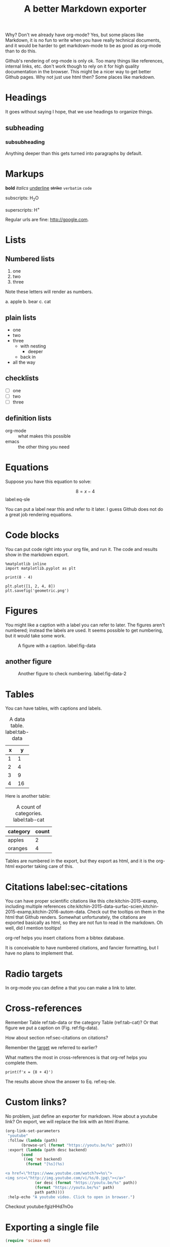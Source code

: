 #+TITLE: A better Markdown exporter

Why? Don't we already have org-mode? Yes, but some places like Markdown, it is no fun to write when you have really technical documents, and it would be harder to get markdown-mode to be as good as org-mode than to do this.

Github's rendering of org-mode is only ok. Too many things like references, internal links, etc. don't work though to rely on it for high quality documentation in the browser. This might be a nicer way to get better Github pages. Why not just use html then? Some places like markdown.

* Headings

It goes without saying I hope, that we use headings to organize things.

** subheading
*** subsubheading

Anything deeper than this gets turned into paragraphs by default.

* Markups

*bold* /italics/ _underline_ +strike+ =verbatim= ~code~

subscripts: H_{2}O

superscripts: H^{+}

Regular urls are fine: http://google.com.

* Lists

** Numbered lists

1. one
2. two
3. three


Note these letters will render as numbers.

a. apple
b. bear
c. cat


** plain lists

- one
- two
- three
  - with nesting
    - deeper
  - back in
- all the way

** checklists

- [ ] one
- [ ] two
- [ ] three

** definition lists

- org-mode :: what makes this possible
- emacs :: the other thing you need

* Equations

Suppose you have this equation to solve:

$$8 = x - 4$$  label:eq-sle

You can put a label near this and refer to it later. I guess Github does not do a great job rendering equations.

* Code blocks

You can put code right into your org file, and run it. The code and results show in the markdown export.

#+BEGIN_SRC ipython
%matplotlib inline
import matplotlib.pyplot as plt

print(8 - 4)

plt.plot([1, 2, 4, 8])
plt.savefig('geometric.png')
#+END_SRC

#+RESULTS:
:RESULTS:
# Out[3]:
# output
: 4


# image/png
[[file:obipy-resources/6236b0f6cfbcdf4e56fd901258712017-49139NvR.png]]
:END:

* Figures

You might like a caption with a label you can refer to later. The figures aren't numbered; instead the labels are used. It seems possible to get numbering, but it would take some work.

#+caption: A figure with a  caption. label:fig-data
[[./geometric.png]]

** another figure


#+caption: Another figure to check numbering. label:fig-data-2
[[./geometric.png]]

* Tables

You can have tables, with captions and labels.

#+caption: A data table. label:tab-data
| x |  y |
|---+----|
| 1 |  1 |
| 2 |  4 |
| 3 |  9 |
| 4 | 16 |

Here is another table:

#+caption: A count of categories. label:tab-cat
| category | count |
|----------+-------|
| apples   |     2 |
| oranges  |     4 |


Tables are numbered in the export, but they export as html, and it is the org-html exporter taking care of this.

* Citations  label:sec-citations

You can have proper scientific citations like this cite:kitchin-2015-examp, including multiple references cite:kitchin-2015-data-surfac-scien,kitchin-2015-examp,kitchin-2016-autom-data. Check out the tooltips on them in the html that Github renders. Somewhat unfortunately, the citations are exported basically as html, so they are not fun to read in the markdown. Oh well, did I mention tooltips!

org-ref helps you insert citations from a bibtex database.

It is conceivable to have numbered citations, and fancier formatting, but I have no plans to implement that.

* Radio targets

In org-mode you can define a <<target>> that you can make a link to later.

* Cross-references

Remember Table ref:tab-data or the category Table (ref:tab-cat)?   Or that figure we put a caption on (Fig.  ref:fig-data).

How about section ref:sec-citations on citations?

Remember the [[target]] we referred to earlier?

What matters the most in cross-references is that org-ref helps you complete them.

#+BEGIN_SRC ipython
print(f'x = {8 + 4}')
#+END_SRC

#+RESULTS:
:RESULTS:
# Out[2]:
# output
: x = 12
:END:

The results above show the answer to Eq. ref:eq-sle.

* Custom links?

No problem, just define an exporter for markdown. How about a youtube link? On export, we will replace the link with an html iframe.

#+BEGIN_SRC emacs-lisp
(org-link-set-parameters
 "youtube"
 :follow (lambda (path)
	   (browse-url (format "https://youtu.be/%s" path)))
 :export (lambda (path desc backend)
	   (cond
	    ((eq 'md backend)
	     (format "[%s](%s)

<a href=\"https://www.youtube.com/watch?v=%s\">
<img src=\"http://img.youtube.com/vi/%s/0.jpg\"></a>"
		     (or desc (format "https://youtu.be/%s" path))
		     (format "https://youtu.be/%s" path)
		     path path))))
 :help-echo "A youtube video. Click to open in browser.")
#+END_SRC


Checkout youtube:fgizHHd7nOo

* Exporting a single file

#+BEGIN_SRC emacs-lisp
(require 'scimax-md)
#+END_SRC

#+RESULTS:
: scimax-md

To a buffer:

#+BEGIN_SRC emacs-lisp
(pop-to-buffer (org-export-to-buffer 'scimax-md "*scimax-md-export*"))
#+END_SRC

#+RESULTS:
: #<buffer *scimax-md-export*>

#+BEGIN_SRC emacs-lisp
(require 'scimax-md)
(org-export-to-file 'scimax-md "scimax-md.md")
#+END_SRC

#+RESULTS:
: scimax-md.md


bibliography:~/Dropbox/bibliography/references.bib

* Handling projects

Your project might have many org files that should all be published. No problem. First, setup your project, e.g.

#+BEGIN_SRC emacs-lisp :results silent
(setq org-publish-project-alist
      '(("scimax-md"
         :base-directory "/Users/jkitchin/vc/jkitchin-github/scimax/scimax-md/"
         :publishing-directory "/Users/jkitchin/vc/jkitchin-github/scimax/scimax-md/"
         :publishing-function scimax-md-publish-to-md)))

(require 'scimax-md)
(org-publish "scimax-md" t)
#+END_SRC

Now, we can test a link to another file:

1. A bare file link:  [[./ideas.md]].
2. A file link with description  [[./ideas.md][ideas]].

* Downsides to this approach

I never read or edit the markdown that is produced. There is probably a lot of stuff in it you would never write yourself. If that is a problem, there is a lot to do to get rid of it. Especially the way I use html to get features might not be considered very standard. Others might not want to read it or edit it.

Here are some org-generated lines:
#+BEGIN_EXAMPLE
<a id="org0d027ad"></a>
#+END_EXAMPLE

This =You can have proper scientific citations like this cite:kitchin-2015-examp,= expanded to this:

#+BEGIN_EXAMPLE
You can have proper scientific citations like this <sup id="9e3ad98c9008c49c9d14834ca3913eb6"><a href="#kitchin-2015-examp" title="Kitchin, Examples of Effective Data Sharing in Scientific Publishing, {ACS Catalysis}, v(6), 3894-3899 (2015).">kitchin-2015-examp</a></sup>,
#+END_EXAMPLE

You can see the citations are basically just html. They look good when rendered, but are kind of irritating to read in markdown. Not a problem in org-mode...

This is a one way conversion. If someone edits the markdown, and you re-export, you will clobber their changes. This isn't a big deal with version control, but could cause some issues. I don't forsee a markdown parser and converter to org-mode.

Some ids are randomly generated. This may make version control a little irritating, as there will always be nuisance changes.

Not every corner of org-mode has been tested yet. Might as well try one more thing:

#+BEGIN_QUOTE
emacs outshines all other editing software in approximately the same way that the noonday sun does the stars. It is not just bigger and brighter; it simply makes everything else vanish. Neal Stephenson, In the Beginning was the Command Line (1998)
#+END_QUOTE
